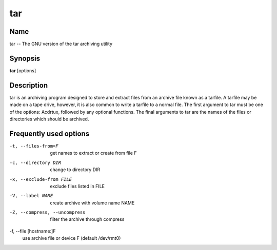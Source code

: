 .. _command-tar:

tar
===

Name
----

tar -- The GNU version of the tar archiving utility

Synopsis
--------

**tar** [options]

Description
-----------

tar is an archiving program designed to store and extract files
from an archive file known as a tarfile. A tarfile may be made on a
tape drive, however, it is also common to write a tarfile to a
normal file. The first argument to tar must be one of the options:
Acdrtux, followed by any optional functions. The final arguments to
tar are the names of the files or directories which should be
archived.

Frequently used options
-----------------------

-t, --files-from=F
    get names to extract or create from file F

-c, --directory DIR
    change to directory DIR

-x, --exclude-from FILE
    exclude files listed in FILE

-V, --label NAME
    create archive with volume name NAME

-Z, --compress, --uncompress
    filter the archive through compress

-f, --file [hostname:]F
    use archive file or device F (default /dev/rmt0)


